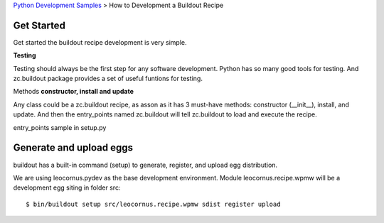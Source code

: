 `Python Development Samples <README.rst>`_ >
How to Development a Buildout Recipe

Get Started
-----------

Get started the buildout recipe development is very simple.

**Testing**

Testing should always be the first step for any software development. Python has so many good tools for testing. And zc.buildout package provides a set of useful funtions for testing.

Methods **constructor, install and update**

Any class could be a zc.buildout recipe, as asson as it has 3 must-have methods: constructor (__init__), install, and update. And then the entry_points named zc.buildout will tell zc.buildout to load and execute the recipe.

entry_points sample in setup.py

Generate and upload eggs
------------------------

buildout has a built-in command (setup) to generate, register, 
and upload egg distribution.

We are using leocornus.pydev as the base development environment.  
Module leocornus.recipe.wpmw will be a development egg siting 
in folder src::

  $ bin/buildout setup src/leocornus.recipe.wpmw sdist register upload
